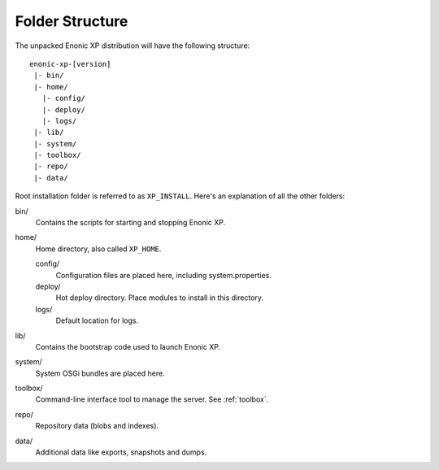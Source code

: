 Folder Structure
================

The unpacked Enonic XP distribution will have the following structure::

  enonic-xp-[version]
   |- bin/
   |- home/
     |- config/
     |- deploy/
     |- logs/
   |- lib/
   |- system/
   |- toolbox/
   |- repo/
   |- data/

Root installation folder is referred to as ``XP_INSTALL``. Here's an
explanation of all the other folders:

bin/
  Contains the scripts for starting and stopping Enonic XP.

home/
  Home directory, also called ``XP_HOME``.

  config/
    Configuration files are placed here, including system.properties.

  deploy/
    Hot deploy directory. Place modules to install in this directory.

  logs/
    Default location for logs.

lib/
  Contains the bootstrap code used to launch Enonic XP.

system/
  System OSGi bundles are placed here.

toolbox/
  Command-line interface tool to manage the server. See :ref:`toolbox`.

repo/
  Repository data (blobs and indexes).

data/
  Additional data like exports, snapshots and dumps.
